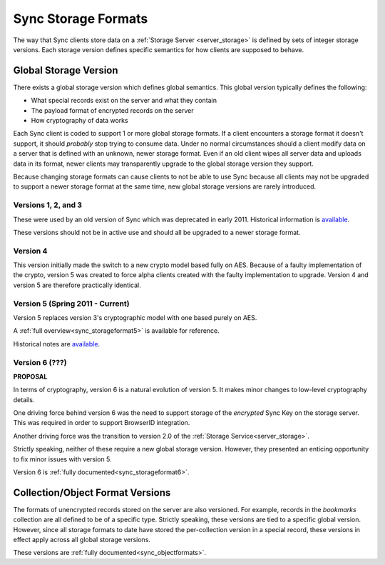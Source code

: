 .. _sync_storageformats:

====================
Sync Storage Formats
====================

The way that Sync clients store data on a :ref:`Storage Server <server_storage>`
is defined by sets of integer storage versions. Each storage version defines
specific semantics for how clients are supposed to behave.

Global Storage Version
======================

There exists a global storage version which defines global semantics. This
global version typically defines the following:

* What special records exist on the server and what they contain
* The payload format of encrypted records on the server
* How cryptography of data works

Each Sync client is coded to support 1 or more global storage formats. If a
client encounters a storage format it doesn't support, it should *probably* stop
trying to consume data. Under no normal circumstances should a client modify
data on a server that is defined with an unknown, newer storage format. Even if
an old client wipes all server data and uploads data in its format, newer
clients may transparently upgrade to the global storage version they support.

Because changing storage formats can cause clients to not be able to use Sync
because all clients may not be upgraded to support a newer storage format at
the same time, new global storage versions are rarely introduced.

Versions 1, 2, and 3
--------------------

These were used by an old version of Sync which was deprecated in early 2011.
Historical information is `available <https://wiki.mozilla.org/index.php?title=Labs/Weave/Developer/Crypto&oldid=200527>`_.

These versions should not be in active use and should all be upgraded to a
newer storage format.

Version 4
---------

This version initially made the switch to a new crypto model based fully on
AES. Because of a faulty implementation of the crypto, version 5 was created to
force alpha clients created with the faulty implementation to upgrade. Version
4 and version 5 are therefore practically identical.

Version 5 (Spring 2011 - Current)
---------------------------------

Version 5 replaces version 3's cryptographic model with one based purely on
AES.

A :ref:`full overview<sync_storageformat5>` is available for reference.

Historical notes are `available <https://wiki.mozilla.org/index.php?title=Services/Sync/SimplifiedCrypto&oldid=276735>`_.

Version 6 (???)
---------------

**PROPOSAL**

In terms of cryptography, version 6 is a natural evolution of version 5. It
makes minor changes to low-level cryptography details.

One driving force behind version 6 was the need to support storage of the
*encrypted* Sync Key on the storage server. This was required in order to
support BrowserID integration.

Another driving force was the transition to version 2.0 of the
:ref:`Storage Service<server_storage>`.

Strictly speaking, neither of these require a new global storage version.
However, they presented an enticing opportunity to fix minor issues with
version 5.

Version 6 is :ref:`fully documented<sync_storageformat6>`.

Collection/Object Format Versions
=================================

The formats of unencrypted records stored on the server are also versioned.
For example, records in the *bookmarks* collection are all defined to be of
a specific type. Strictly speaking, these versions are tied to a specific
global version. However, since all storage formats to date have stored the
per-collection version in a special record, these versions in effect apply
across all global storage versions.

These versions are :ref:`fully documented<sync_objectformats>`.
